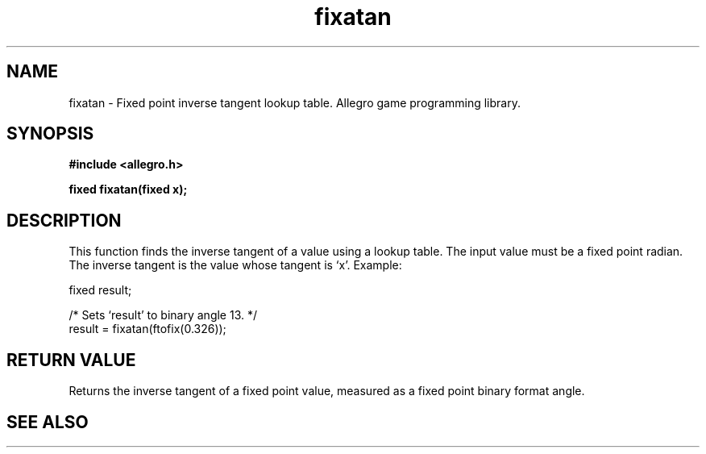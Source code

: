 .\" Generated by the Allegro makedoc utility
.TH fixatan 3 "version 4.4.3" "Allegro" "Allegro manual"
.SH NAME
fixatan \- Fixed point inverse tangent lookup table. Allegro game programming library.\&
.SH SYNOPSIS
.B #include <allegro.h>

.sp
.B fixed fixatan(fixed x);
.SH DESCRIPTION
This function finds the inverse tangent of a value using a lookup table.
The input value must be a fixed point radian. The inverse tangent is the
value whose tangent is `x'. Example:

.nf
   fixed result;
   
   /* Sets `result' to binary angle 13. */
   result = fixatan(ftofix(0.326));
.fi
.SH "RETURN VALUE"
Returns the inverse tangent of a fixed point value, measured as a fixed
point binary format angle.

.SH SEE ALSO

